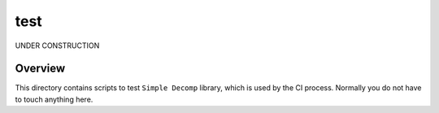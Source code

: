 ####
test
####

UNDER CONSTRUCTION

********
Overview
********

This directory contains scripts to test ``Simple Decomp`` library, which is used by the CI process.
Normally you do not have to touch anything here.

